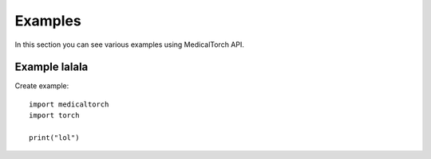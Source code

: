 Examples
===============================================================================
In this section you can see various examples using MedicalTorch API.

Example lalala
--------------------------------------------------------------------------------
Create example::

    import medicaltorch
    import torch

    print("lol")
